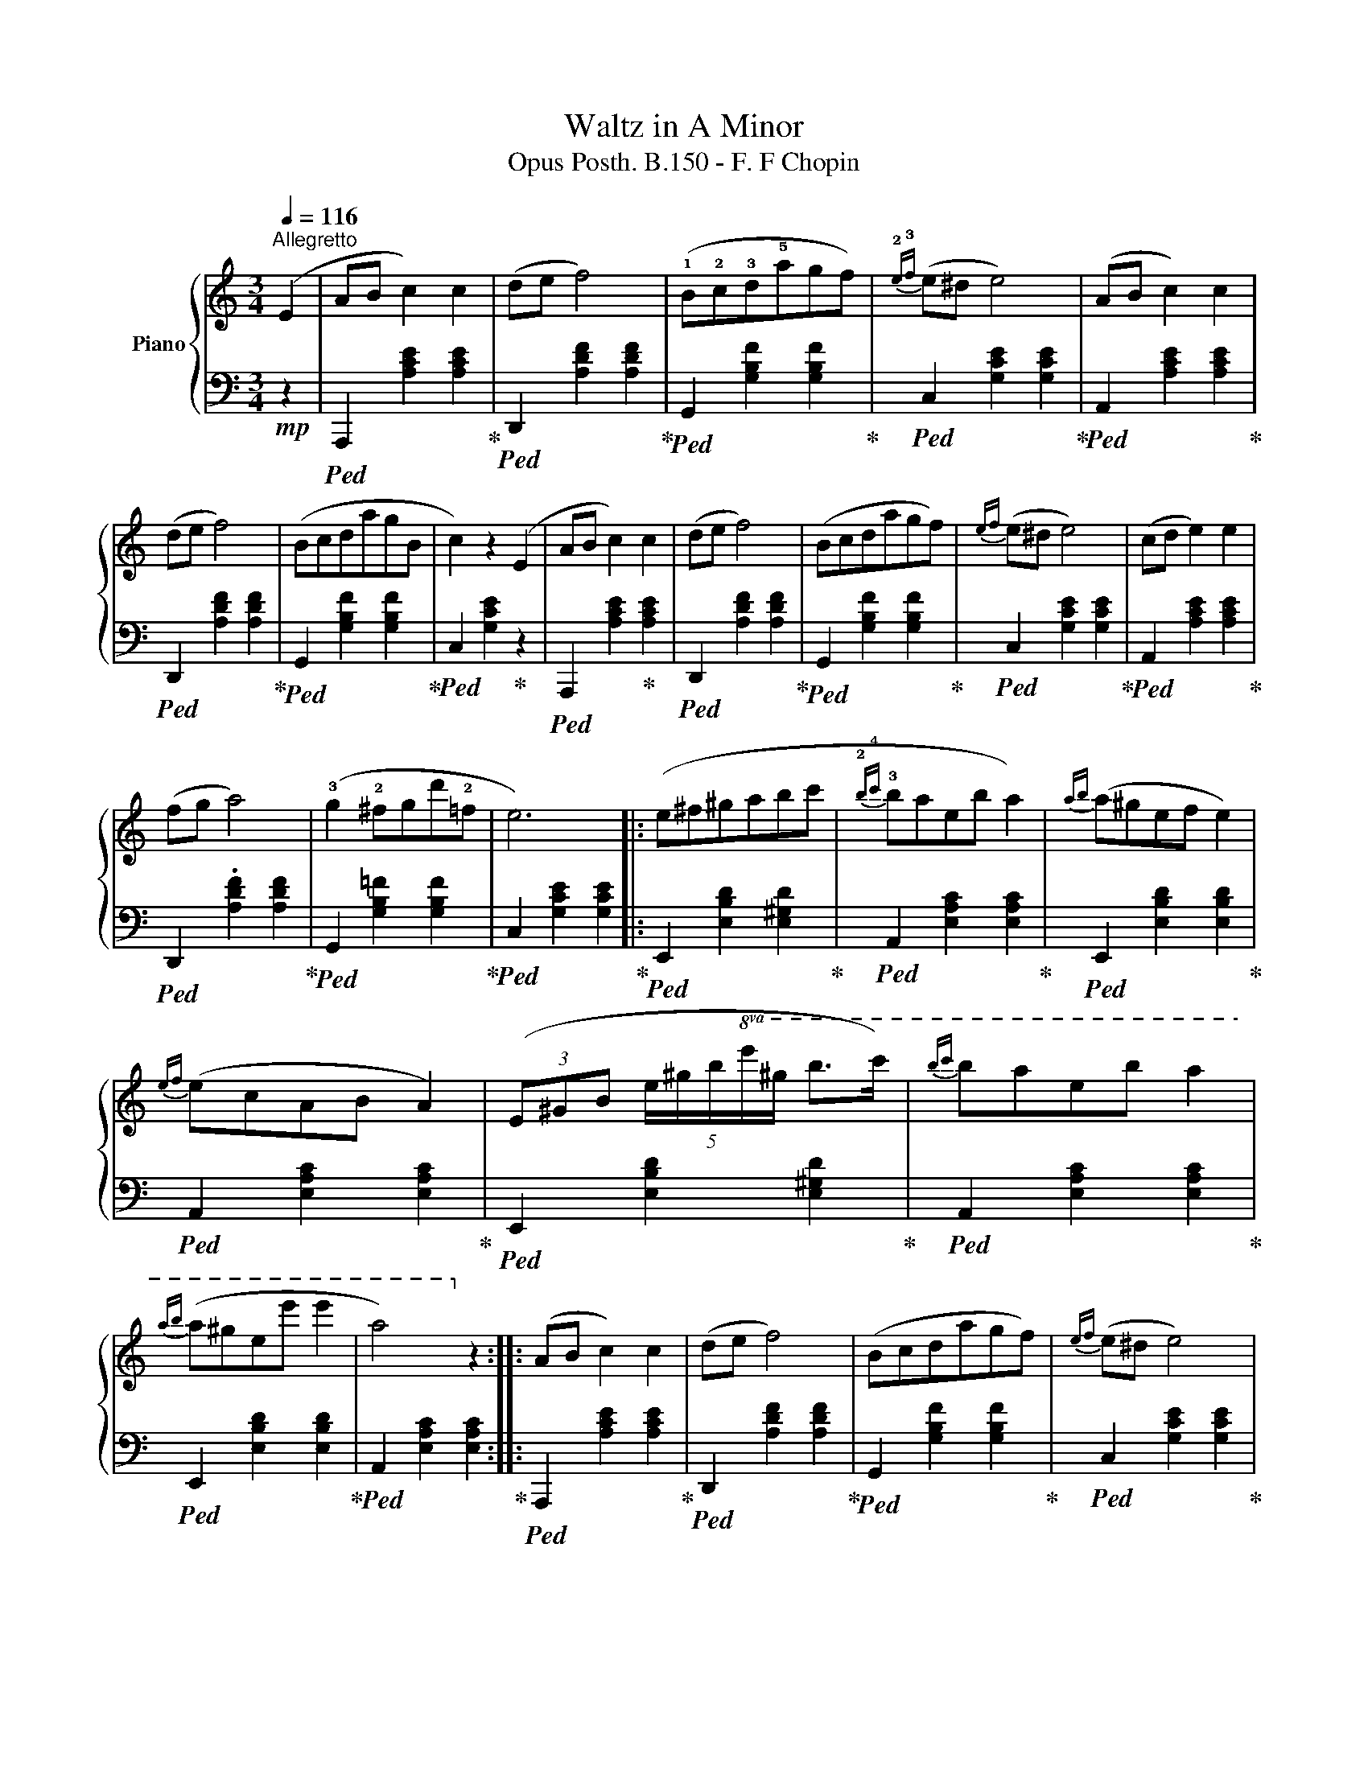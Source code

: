 X:1
T:Waltz in A Minor
T: Opus Posth. B.150 - F. F Chopin
%%score { 1 | 2 }
L:1/8
Q:1/4=116
M:3/4
K:C
V:1 treble nm="Piano"
V:2 bass 
V:1
"^Allegretto" (E2 | AB c2) c2 | (de f4) | (!1!B!2!c!3!d!5!agf) |{!2!e!3!f} (e^d e4) | (AB c2) c2 | %6
 (de f4) | (BcdagB | c2) z2 (E2 | AB c2) c2 | (de f4) | (Bcdagf) |{ef} (e^d e4) | (cd e2) e2 | %14
 (fg a4) | (!3!g2 !2!^fgd'!2!=f | e6) |: (e^f^gabc' |{!2!b!4!c'} !3!baeb a2) |{ab} (a^gef e2) | %20
{ef} (ecAB A2) | (3(E^GB (5:4:5e/^g/b/!8va(!e'/^g'/ b'>c'') |{b'c''} b'a'e'b' a'2 | %23
{a'b'} (a'^g'e'e'' e''2 | a'4)!8va)! z2 :: (AB c2) c2 | (de f4) | (Bcdagf) |{ef} (e^d e4) | %29
 (cd e2) !1!e2 | (fg a4) | (!2!^d!1!e !3!^f2) !2!f2 | (^ga b4) | (!1!b^c'd'^f'e'd' | %34
 P^c'b!5!c'!3!^ga^f) |{e^f} (ed^G!5!^f e2) |({!3!e^f} e^cAf e2) | (b^c'd'^f'e'd') | %38
 (P^c'bc'^ga^f) |({e^f} ed^GfeG | A2) z2 E2 :| (AB c2) c2 | (de f4) | (Bcdagf) |{ef} (e^d e4) | %45
 (AB c2) c2 | (de f4) | (BcdagB | c2) z2 E2 | (AB c2) c2 | (de f4) | z (Pe^deb!2!=d | c4) z2 | %53
 z (c'bagf | !4!ed^cdef) | (Te2 !3!^de!5!f^G) | A4 z2 |] %57
V:2
!mp! z2 |!ped! A,,,2 [A,CE]2 [A,CE]2!ped-up! |!ped! D,,2 [A,DF]2 [A,DF]2!ped-up! | %3
!ped! G,,2 [G,B,F]2 [G,B,F]2!ped-up! |!ped! C,2 [G,CE]2 [G,CE]2!ped-up! | %5
!ped! A,,2 [A,CE]2 [A,CE]2!ped-up! |!ped! D,,2 [A,DF]2 [A,DF]2!ped-up! | %7
!ped! G,,2 [G,B,F]2 [G,B,F]2!ped-up! |!ped! C,2 [G,CE]2!ped-up! z2 | %9
!ped! A,,,2 [A,CE]2!ped-up! [A,CE]2 |!ped! D,,2 [A,DF]2 [A,DF]2!ped-up! | %11
!ped! G,,2 [G,B,F]2 [G,B,F]2!ped-up! |!ped! C,2 [G,CE]2 [G,CE]2!ped-up! | %13
!ped! A,,2 [A,CE]2 [A,CE]2!ped-up! |!ped! D,,2 .[A,DF]2 [A,DF]2!ped-up! | %15
!ped! G,,2 [G,B,=F]2 [G,B,F]2!ped-up! |!ped! C,2 [G,CE]2 [G,CE]2!ped-up! |: %17
!ped! E,,2 [E,B,D]2 [E,^G,D]2!ped-up! |!ped! A,,2 [E,A,C]2 [E,A,C]2!ped-up! | %19
!ped! E,,2 [E,B,D]2 [E,B,D]2!ped-up! |!ped! A,,2 [E,A,C]2 [E,A,C]2!ped-up! | %21
!ped! E,,2 [E,B,D]2 [E,^G,D]2!ped-up! |!ped! A,,2 [E,A,C]2 [E,A,C]2!ped-up! | %23
!ped! E,,2 [E,B,D]2 [E,B,D]2!ped-up! |!ped! A,,2 [E,A,C]2 [E,A,C]2!ped-up! :: %25
!ped! A,,,2 [A,CE]2 [A,CE]2!ped-up! |!ped! D,,2 [A,DF]2 [A,DF]2!ped-up! | %27
!ped! G,,2 [G,B,F]2 [G,B,F]2!ped-up! |!ped! C,2 [G,CE]2 [G,CE]2!ped-up! | %29
!ped! A,,2 [A,CE]2 [A,CE]2!ped-up! |!ped! D,,2 [A,DF]2 [A,DF]2!ped-up! | %31
!ped! B,,,2 [A,B,^D]2 [A,B,^D]2!ped-up! |!ped! E,,2 [E,B,=D]2!ped-up! z2!ped-up! | %33
!ped! E,,2 [E,^G,D]2!ped-up! [E,G,D]2 |!ped! A,,2 [E,A,^C]2 [E,A,C]2!ped-up! | %35
!ped! E,,2 [E,^G,D]2 [E,G,D]2!ped-up! |!ped! A,,2 [E,A,^C]2 [E,A,C]2!ped-up! | %37
!ped! E,,2 [E,^G,D]2 [E,G,D]2!ped-up! |!ped! A,,2 [E,A,^C]2 [E,A,C]2!ped-up! | %39
!ped! E,,2 [E,^G,D]2 [E,G,D]2!ped-up! |!ped! A,,2 [E,^C]2!ped-up! z2!ped-up! :| %41
!ped! A,,,2 [A,CE]2!ped-up! [A,CE]2 |!ped! D,,2 [A,DF]2 [A,DF]2!ped-up! | %43
!ped! G,,2 [G,B,F]2 [G,B,F]2!ped-up! |!ped! C,2 [G,CE]2 [G,CE]2!ped-up! | %45
!ped! A,,2 [A,CE]2 [A,CE]2!ped-up! |!ped! D,,2 [A,DF]2 [A,DF]2!ped-up! | %47
!ped! G,,2 [G,B,F]2 [G,B,F]2!ped-up! |!ped! C,2 [G,E]2!ped-up! z2!ped-up! | %49
!ped! A,,,2 [A,CE]2!ped-up! [A,CE]2 |!ped! D,,2 [A,DF]2 [A,DF]2!ped-up! | %51
!ped! E,,2 [E,^G,=D]2 [E,G,D]2!ped-up! |!ped! A,,2 [E,A,C]2 [E,A,C]2!ped-up! | %53
!ped! C,2 [E,A,E]2 z2!ped-up! |!ped! D,2 [A,B,F]2!ped-up! z2 | %55
!ped! E,,2 [E,C]2!ped-up!!ped! [E,B,=D]2 |!ped! A,,2 [E,C]2 z2!ped-up! |] %57

